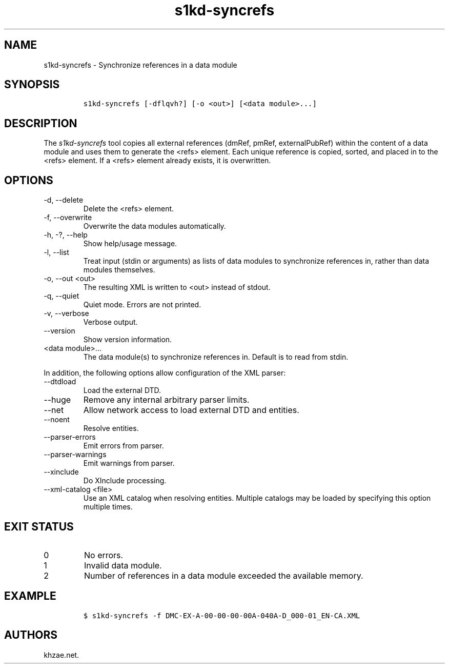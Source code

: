 .\" Automatically generated by Pandoc 2.9.2.1
.\"
.TH "s1kd-syncrefs" "1" "2021-04-16" "" "s1kd-tools"
.hy
.SH NAME
.PP
s1kd-syncrefs - Synchronize references in a data module
.SH SYNOPSIS
.IP
.nf
\f[C]
s1kd-syncrefs [-dflqvh?] [-o <out>] [<data module>...]
\f[R]
.fi
.SH DESCRIPTION
.PP
The \f[I]s1kd-syncrefs\f[R] tool copies all external references (dmRef,
pmRef, externalPubRef) within the content of a data module and uses them
to generate the <refs> element.
Each unique reference is copied, sorted, and placed in to the <refs>
element.
If a <refs> element already exists, it is overwritten.
.SH OPTIONS
.TP
-d, --delete
Delete the <refs> element.
.TP
-f, --overwrite
Overwrite the data modules automatically.
.TP
-h, -?, --help
Show help/usage message.
.TP
-l, --list
Treat input (stdin or arguments) as lists of data modules to synchronize
references in, rather than data modules themselves.
.TP
-o, --out <out>
The resulting XML is written to <out> instead of stdout.
.TP
-q, --quiet
Quiet mode.
Errors are not printed.
.TP
-v, --verbose
Verbose output.
.TP
--version
Show version information.
.TP
<data module>...
The data module(s) to synchronize references in.
Default is to read from stdin.
.PP
In addition, the following options allow configuration of the XML
parser:
.TP
--dtdload
Load the external DTD.
.TP
--huge
Remove any internal arbitrary parser limits.
.TP
--net
Allow network access to load external DTD and entities.
.TP
--noent
Resolve entities.
.TP
--parser-errors
Emit errors from parser.
.TP
--parser-warnings
Emit warnings from parser.
.TP
--xinclude
Do XInclude processing.
.TP
--xml-catalog <file>
Use an XML catalog when resolving entities.
Multiple catalogs may be loaded by specifying this option multiple
times.
.SH EXIT STATUS
.TP
0
No errors.
.TP
1
Invalid data module.
.TP
2
Number of references in a data module exceeded the available memory.
.SH EXAMPLE
.IP
.nf
\f[C]
$ s1kd-syncrefs -f DMC-EX-A-00-00-00-00A-040A-D_000-01_EN-CA.XML
\f[R]
.fi
.SH AUTHORS
khzae.net.
